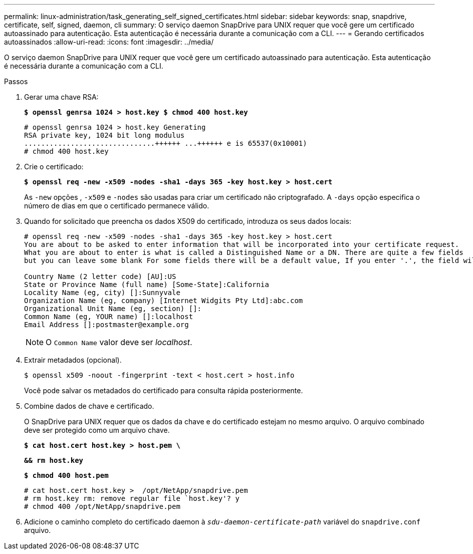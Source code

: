 ---
permalink: linux-administration/task_generating_self_signed_certificates.html 
sidebar: sidebar 
keywords: snap, snapdrive, certificate, self, signed, daemon, cli 
summary: O serviço daemon SnapDrive para UNIX requer que você gere um certificado autoassinado para autenticação. Esta autenticação é necessária durante a comunicação com a CLI. 
---
= Gerando certificados autoassinados
:allow-uri-read: 
:icons: font
:imagesdir: ../media/


[role="lead"]
O serviço daemon SnapDrive para UNIX requer que você gere um certificado autoassinado para autenticação. Esta autenticação é necessária durante a comunicação com a CLI.

.Passos
. Gerar uma chave RSA:
+
`*$ openssl genrsa 1024 > host.key $ chmod 400 host.key*`

+
[listing]
----
# openssl genrsa 1024 > host.key Generating
RSA private key, 1024 bit long modulus
...............................++++++ ...++++++ e is 65537(0x10001)
# chmod 400 host.key
----
. Crie o certificado:
+
`*$ openssl req -new -x509 -nodes -sha1 -days 365 -key host.key > host.cert*`

+
As `-new` opções , `-x509` e `-nodes` são usadas para criar um certificado não criptografado. A `-days` opção especifica o número de dias em que o certificado permanece válido.

. Quando for solicitado que preencha os dados X509 do certificado, introduza os seus dados locais:
+
[listing]
----
# openssl req -new -x509 -nodes -sha1 -days 365 -key host.key > host.cert
You are about to be asked to enter information that will be incorporated into your certificate request.
What you are about to enter is what is called a Distinguished Name or a DN. There are quite a few fields
but you can leave some blank For some fields there will be a default value, If you enter '.', the field will be left blank.

Country Name (2 letter code) [AU]:US
State or Province Name (full name) [Some-State]:California
Locality Name (eg, city) []:Sunnyvale
Organization Name (eg, company) [Internet Widgits Pty Ltd]:abc.com
Organizational Unit Name (eg, section) []:
Common Name (eg, YOUR name) []:localhost
Email Address []:postmaster@example.org
----
+

NOTE: O `Common Name` valor deve ser _localhost_.

. Extrair metadados (opcional).
+
 $ openssl x509 -noout -fingerprint -text < host.cert > host.info
+
Você pode salvar os metadados do certificado para consulta rápida posteriormente.

. Combine dados de chave e certificado.
+
O SnapDrive para UNIX requer que os dados da chave e do certificado estejam no mesmo arquivo. O arquivo combinado deve ser protegido como um arquivo chave.

+
`*$ cat host.cert host.key > host.pem \*`

+
`*&& rm host.key*`

+
`*$ chmod 400 host.pem*`

+
[listing]
----
# cat host.cert host.key >  /opt/NetApp/snapdrive.pem
# rm host.key rm: remove regular file `host.key'? y
# chmod 400 /opt/NetApp/snapdrive.pem
----
. Adicione o caminho completo do certificado daemon à `_sdu-daemon-certificate-path_` variável do `snapdrive.conf` arquivo.


